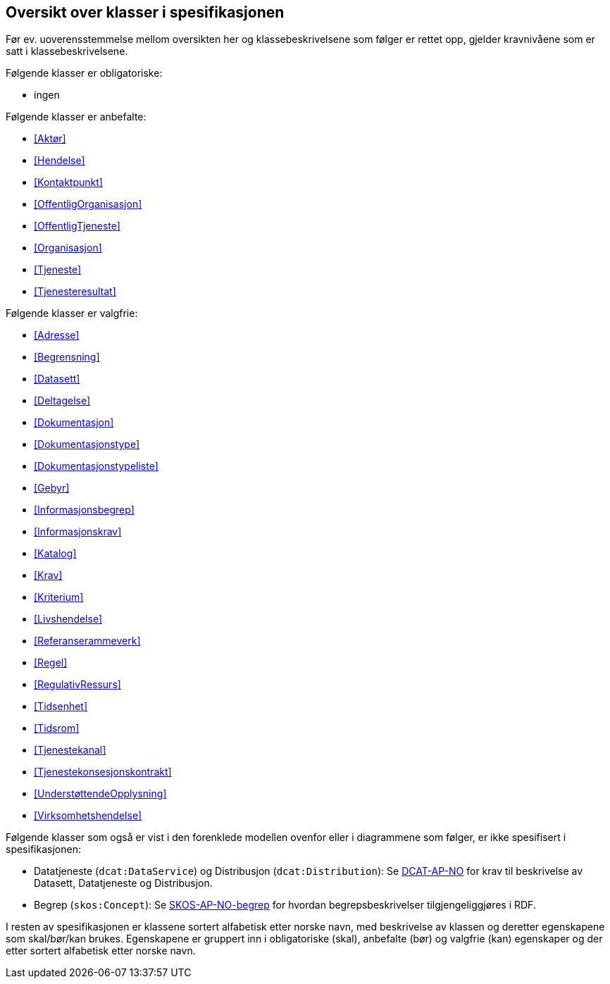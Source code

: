 == Oversikt over klasser i spesifikasjonen [[OversiktOverKlassene]]

Før ev. uoverensstemmelse mellom oversikten her og klassebeskrivelsene som følger er rettet opp, gjelder kravnivåene som er satt i klassebeskrivelsene.

Følgende klasser er obligatoriske:

* ingen

Følgende klasser er anbefalte:

* <<Aktør>>
* <<Hendelse>>
* <<Kontaktpunkt>>
* <<OffentligOrganisasjon>>
* <<OffentligTjeneste>>
* <<Organisasjon>>
* <<Tjeneste>>
* <<Tjenesteresultat>>

Følgende klasser er valgfrie:

* <<Adresse>>
* <<Begrensning>>
* <<Datasett>>
* <<Deltagelse>>
* <<Dokumentasjon>>
* <<Dokumentasjonstype>>
* <<Dokumentasjonstypeliste>>
* <<Gebyr>>
* <<Informasjonsbegrep>>
* <<Informasjonskrav>>
* <<Katalog>>
* <<Krav>>
* <<Kriterium>>
* <<Livshendelse>>
* <<Referanserammeverk>>
* <<Regel>>
* <<RegulativRessurs>>
* <<Tidsenhet>>
* <<Tidsrom>>
* <<Tjenestekanal>>
* <<Tjenestekonsesjonskontrakt>>
* <<UnderstøttendeOpplysning>>
* <<Virksomhetshendelse>>

Følgende klasser som også er vist i den forenklede modellen ovenfor eller i diagrammene som følger, er ikke spesifisert i spesifikasjonen:

* Datatjeneste (`dcat:DataService`) og Distribusjon (`dcat:Distribution`): Se https://data.norge.no/specification/dcat-ap-no/[DCAT-AP-NO] for krav til beskrivelse av Datasett, Datatjeneste og Distribusjon.
* Begrep (`skos:Concept`): Se https://data.norge.no/specification/skos-ap-no-begrep/[SKOS-AP-NO-begrep] for hvordan begrepsbeskrivelser tilgjengeliggjøres i RDF.

I resten av spesifikasjonen er klassene sortert alfabetisk etter norske navn, med beskrivelse av klassen og deretter egenskapene som skal/bør/kan brukes. Egenskapene er gruppert inn i obligatoriske (skal), anbefalte (bør) og valgfrie (kan) egenskaper og der etter sortert alfabetisk etter norske navn.
